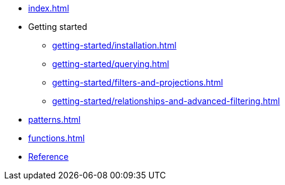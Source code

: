 * xref:index.adoc[]
* Getting started
** xref:getting-started/installation.adoc[]
** xref:getting-started/querying.adoc[]
** xref:getting-started/filters-and-projections.adoc[]
** xref:getting-started/relationships-and-advanced-filtering.adoc[]
* xref:patterns.adoc[]
* xref:functions.adoc[]
* link:/cypher-builder/reference[Reference]
